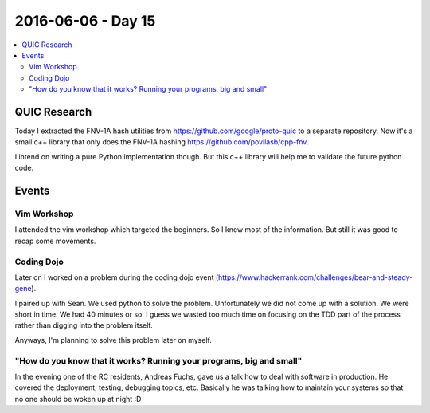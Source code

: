 ===================
2016-06-06 - Day 15
===================

.. contents:: :local:

QUIC Research
=============

Today I extracted the FNV-1A hash utilities from
https://github.com/google/proto-quic to a separate repository.
Now it's a small c++ library that only does the FNV-1A hashing
https://github.com/povilasb/cpp-fnv.

I intend on writing a pure Python implementation though.
But this c++ library will help me to validate the future python code.

Events
======

Vim Workshop
------------

I attended the vim workshop which targeted the beginners.
So I knew most of the information.
But still it was good to recap some movements.

Coding Dojo
-----------

Later on I worked on a problem during the coding dojo event
(https://www.hackerrank.com/challenges/bear-and-steady-gene).

I paired up with Sean. We used python to solve the problem.
Unfortunately we did not come up with a solution.
We were short in time. We had 40 minutes or so.
I guess we wasted too much time on focusing on the TDD part of the process
rather than digging into the problem itself.

Anyways, I'm planning to solve this problem later on myself.

"How do you know that it works? Running your programs, big and small"
---------------------------------------------------------------------

In the evening one of the RC residents, Andreas Fuchs, gave us a talk
how to deal with software in production.
He covered the deployment, testing, debugging topics, etc.
Basically he was talking how to maintain your systems so that no one should
be woken up at night :D

